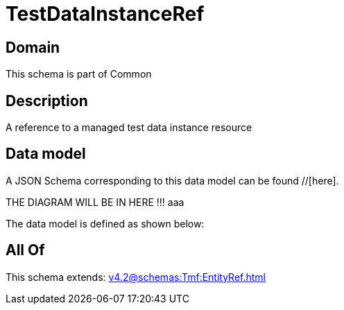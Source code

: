 = TestDataInstanceRef

[#domain]
== Domain

This schema is part of Common

[#description]
== Description
A reference to a managed test data instance resource


[#data_model]
== Data model

A JSON Schema corresponding to this data model can be found //[here].

THE DIAGRAM WILL BE IN HERE !!!
aaa

The data model is defined as shown below:


[#all_of]
== All Of

This schema extends: xref:v4.2@schemas:Tmf:EntityRef.adoc[]
